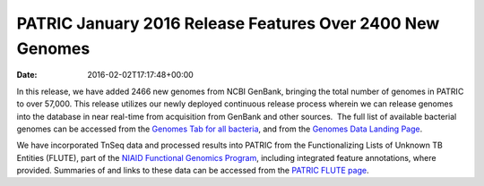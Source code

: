 ==========================================================
PATRIC January 2016 Release Features Over 2400 New Genomes
==========================================================


:date:   2016-02-02T17:17:48+00:00

In this release, we have added 2466 new genomes from NCBI GenBank,
bringing the total number of genomes in PATRIC to over 57,000. This
release utilizes our newly deployed continuous release process wherein
we can release genomes into the database in near real-time from
acquisition from GenBank and other sources.  The full list of available
bacterial genomes can be accessed from the `Genomes Tab for all
bacteria <https://www.patricbrc.org/portal/portal/patric/GenomeList?cType=taxon&cId=2&dataSource=&displayMode=&pk=&kw=>`__,
and from the `Genomes Data Landing
Page <https://www.patricbrc.org/portal/portal/patric/Genomes>`__.

We have incorporated TnSeq data and processed results into PATRIC from
the Functionalizing Lists of Unknown TB Entities (FLUTE), part of the
`NIAID Functional Genomics
Program <http://www.niaid.nih.gov/labsandresources/resources/dmid/uncharacterizedgenes/Pages/default.aspx>`__,
including integrated feature annotations, where provided. Summaries of
and links to these data can be accessed from the `PATRIC FLUTE
page <http://enews.patricbrc.org/functionalizing-lists-of-unknown-tb-entities-flute/>`__.
